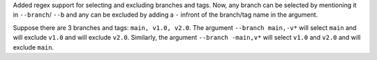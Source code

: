 Added regex support for selecting and excluding branches and tags.
Now, any branch can be selected by mentioning it in ``--branch``/ ``--b`` and any can be excluded by adding a ``-``
infront of the branch/tag name in the argument.

Suppose there are 3 branches and tags: ``main, v1.0, v2.0``.
The argument ``--branch main,-v*`` will select ``main`` and will exclude ``v1.0`` and will exclude ``v2.0``.
Similarly, the argument ``--branch -main,v*`` will select ``v1.0`` and ``v2.0`` and will exclude ``main``.
